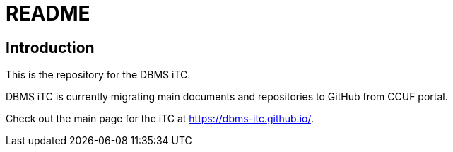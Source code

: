 = README

== Introduction
This is the repository for the DBMS iTC. 

DBMS iTC is currently migrating main documents and repositories to GitHub from CCUF portal.

Check out the main page for the iTC at https://dbms-itc.github.io/.
